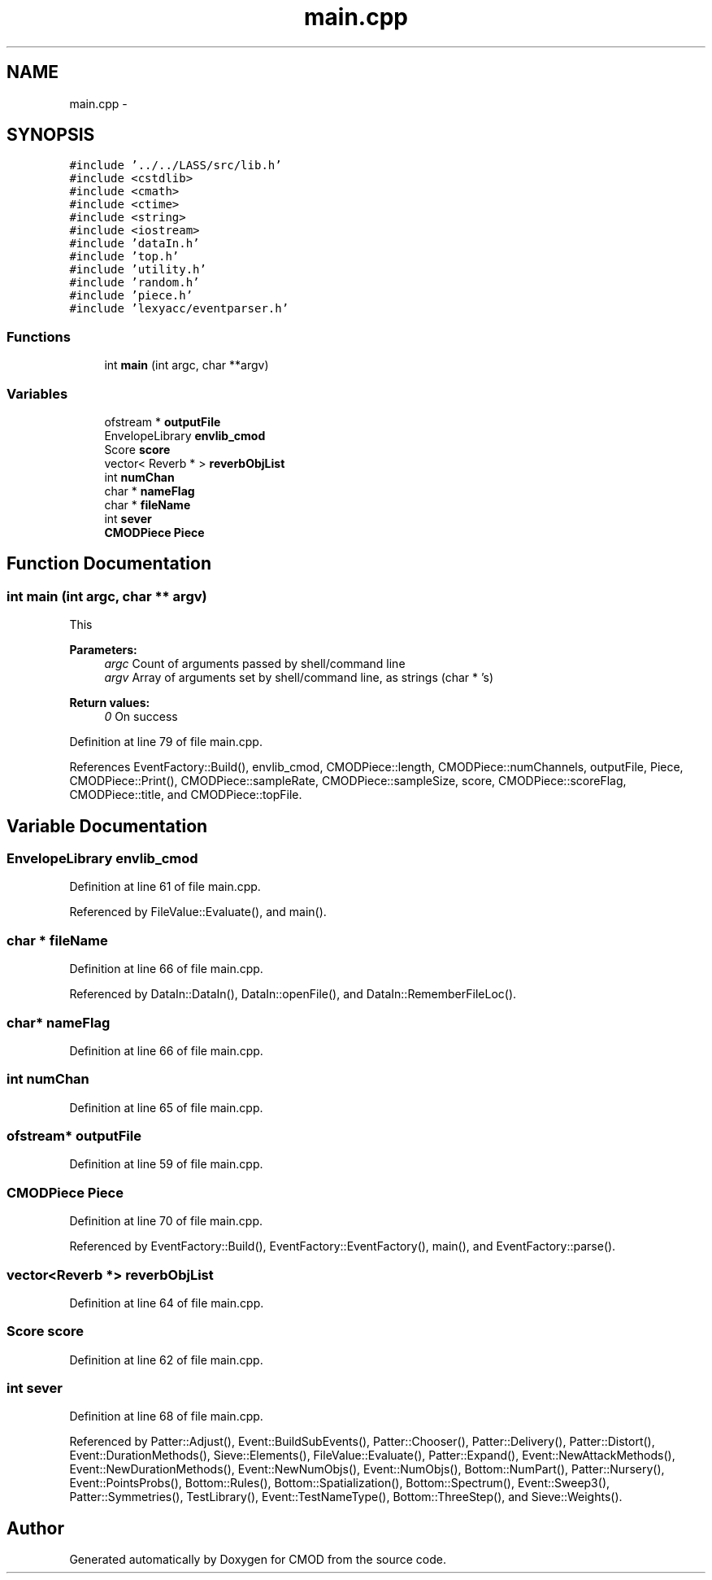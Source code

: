 .TH "main.cpp" 3 "12 Feb 2007" "CMOD" \" -*- nroff -*-
.ad l
.nh
.SH NAME
main.cpp \- 
.SH SYNOPSIS
.br
.PP
\fC#include '../../LASS/src/lib.h'\fP
.br
\fC#include <cstdlib>\fP
.br
\fC#include <cmath>\fP
.br
\fC#include <ctime>\fP
.br
\fC#include <string>\fP
.br
\fC#include <iostream>\fP
.br
\fC#include 'dataIn.h'\fP
.br
\fC#include 'top.h'\fP
.br
\fC#include 'utility.h'\fP
.br
\fC#include 'random.h'\fP
.br
\fC#include 'piece.h'\fP
.br
\fC#include 'lexyacc/eventparser.h'\fP
.br

.SS "Functions"

.in +1c
.ti -1c
.RI "int \fBmain\fP (int argc, char **argv)"
.br
.in -1c
.SS "Variables"

.in +1c
.ti -1c
.RI "ofstream * \fBoutputFile\fP"
.br
.ti -1c
.RI "EnvelopeLibrary \fBenvlib_cmod\fP"
.br
.ti -1c
.RI "Score \fBscore\fP"
.br
.ti -1c
.RI "vector< Reverb * > \fBreverbObjList\fP"
.br
.ti -1c
.RI "int \fBnumChan\fP"
.br
.ti -1c
.RI "char * \fBnameFlag\fP"
.br
.ti -1c
.RI "char * \fBfileName\fP"
.br
.ti -1c
.RI "int \fBsever\fP"
.br
.ti -1c
.RI "\fBCMODPiece\fP \fBPiece\fP"
.br
.in -1c
.SH "Function Documentation"
.PP 
.SS "int main (int argc, char ** argv)"
.PP
This 
.PP
\fBParameters:\fP
.RS 4
\fIargc\fP Count of arguments passed by shell/command line 
.br
\fIargv\fP Array of arguments set by shell/command line, as strings (char * 's) 
.RE
.PP
\fBReturn values:\fP
.RS 4
\fI0\fP On success 
.RE
.PP
Definition at line 79 of file main.cpp.
.PP
References EventFactory::Build(), envlib_cmod, CMODPiece::length, CMODPiece::numChannels, outputFile, Piece, CMODPiece::Print(), CMODPiece::sampleRate, CMODPiece::sampleSize, score, CMODPiece::scoreFlag, CMODPiece::title, and CMODPiece::topFile.
.SH "Variable Documentation"
.PP 
.SS "EnvelopeLibrary \fBenvlib_cmod\fP"
.PP
Definition at line 61 of file main.cpp.
.PP
Referenced by FileValue::Evaluate(), and main().
.SS "char * \fBfileName\fP"
.PP
Definition at line 66 of file main.cpp.
.PP
Referenced by DataIn::DataIn(), DataIn::openFile(), and DataIn::RememberFileLoc().
.SS "char* \fBnameFlag\fP"
.PP
Definition at line 66 of file main.cpp.
.SS "int \fBnumChan\fP"
.PP
Definition at line 65 of file main.cpp.
.SS "ofstream* \fBoutputFile\fP"
.PP
Definition at line 59 of file main.cpp.
.SS "\fBCMODPiece\fP \fBPiece\fP"
.PP
Definition at line 70 of file main.cpp.
.PP
Referenced by EventFactory::Build(), EventFactory::EventFactory(), main(), and EventFactory::parse().
.SS "vector<Reverb *> \fBreverbObjList\fP"
.PP
Definition at line 64 of file main.cpp.
.SS "Score \fBscore\fP"
.PP
Definition at line 62 of file main.cpp.
.SS "int \fBsever\fP"
.PP
Definition at line 68 of file main.cpp.
.PP
Referenced by Patter::Adjust(), Event::BuildSubEvents(), Patter::Chooser(), Patter::Delivery(), Patter::Distort(), Event::DurationMethods(), Sieve::Elements(), FileValue::Evaluate(), Patter::Expand(), Event::NewAttackMethods(), Event::NewDurationMethods(), Event::NewNumObjs(), Event::NumObjs(), Bottom::NumPart(), Patter::Nursery(), Event::PointsProbs(), Bottom::Rules(), Bottom::Spatialization(), Bottom::Spectrum(), Event::Sweep3(), Patter::Symmetries(), TestLibrary(), Event::TestNameType(), Bottom::ThreeStep(), and Sieve::Weights().
.SH "Author"
.PP 
Generated automatically by Doxygen for CMOD from the source code.
